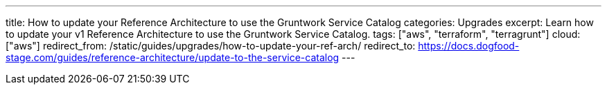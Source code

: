 ---
title: How to update your Reference Architecture to use the Gruntwork Service Catalog
categories: Upgrades
excerpt: Learn how to update your v1 Reference Architecture to use the Gruntwork Service Catalog.
tags: ["aws", "terraform", "terragrunt"]
cloud: ["aws"]
redirect_from: /static/guides/upgrades/how-to-update-your-ref-arch/
redirect_to: https://docs.dogfood-stage.com/guides/reference-architecture/update-to-the-service-catalog
---
